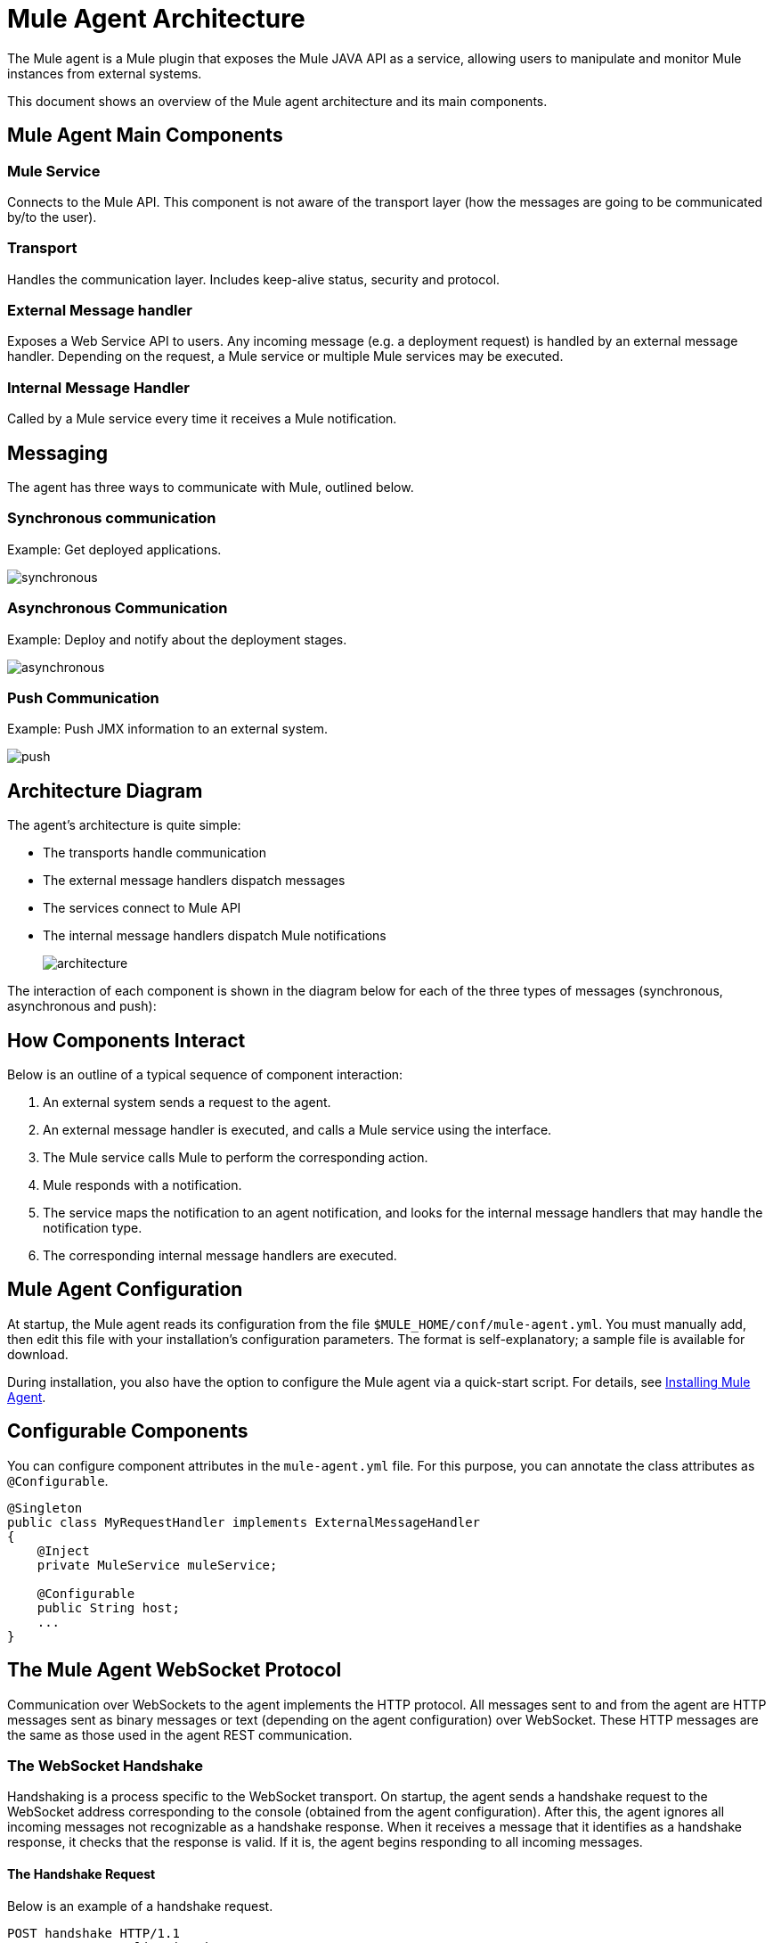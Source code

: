 = Mule Agent Architecture
:keywords: agent, mule, esb, servers, monitor, notifications, external systems, third party, get status, metrics

The Mule agent is a Mule plugin that exposes the Mule JAVA API as a service, allowing users to manipulate and monitor Mule instances from external systems.

This document shows an overview of the Mule agent architecture and its main components.

== Mule Agent Main Components

=== Mule Service

Connects to the Mule API. This component is not aware of the transport layer (how the messages are going to be communicated by/to the user).

=== Transport

Handles the communication layer. Includes keep-alive status, security and protocol.

=== External Message handler

Exposes a Web Service API to users. Any incoming message (e.g. a deployment request) is handled by an external message handler. Depending on the request, a Mule service or multiple Mule services may be executed.

=== Internal Message Handler

Called by a Mule service every time it receives a Mule notification.

== Messaging

The agent has three ways to communicate with Mule, outlined below.

=== Synchronous communication

Example: Get deployed applications.

image:synchronous.png[synchronous]

=== Asynchronous Communication

Example: Deploy and notify about the deployment stages.

image:asynchronous.png[asynchronous]

=== Push Communication

Example: Push JMX information to an external system.

image:push.png[push]

== Architecture Diagram

The agent's architecture is quite simple:

* The transports handle communication
* The external message handlers dispatch messages
* The services connect to Mule API
* The internal message handlers dispatch Mule notifications
+
image:architecture.png[architecture]
+


The interaction of each component is shown in the diagram below for each of the three types of messages (synchronous, asynchronous and push):

== How Components Interact

Below is an outline of a typical sequence of component interaction:

. An external system sends a request to the agent.
. An external message handler is executed, and calls a Mule service using the interface.
. The Mule service calls Mule to perform the corresponding action.
. Mule responds with a notification.
. The service maps the notification to an agent notification, and looks for the internal message handlers that may handle the notification type.
. The corresponding internal message handlers are executed.

== Mule Agent Configuration

At startup, the Mule agent reads its configuration from the file `$MULE_HOME/conf/mule-agent.yml`. You must manually add, then edit this file with your installation's configuration parameters. The format is self-explanatory; a sample file is available for download.

During installation, you also have the option to configure the Mule agent via a quick-start script. For details, see link:/mule-agent/v/1.1.1/installing-mule-agent[Installing Mule Agent].

== Configurable Components

You can configure component attributes in the `mule-agent.yml` file. For this purpose, you can annotate the class attributes as `@Configurable`.

[source, java, linenums]
----
@Singleton
public class MyRequestHandler implements ExternalMessageHandler
{
    @Inject
    private MuleService muleService;

    @Configurable
    public String host;
    ...
}
----

== The Mule Agent WebSocket Protocol

Communication over WebSockets to the agent implements the HTTP protocol. All messages sent to and from the agent are HTTP messages sent as binary messages or text (depending on the agent configuration) over WebSocket. These HTTP messages are the same as those used in the agent REST communication.

=== The WebSocket Handshake

Handshaking is a process specific to the WebSocket transport. On startup, the agent sends a handshake request to the WebSocket address corresponding to the console (obtained from the agent configuration). After this, the agent ignores all incoming messages not recognizable as a handshake response. When it receives a message that it identifies as a handshake response, it checks that the response is valid. If it is, the agent begins responding to all incoming messages.

==== The Handshake Request

Below is an example of a handshake request.
----
POST handshake HTTP/1.1
Content-Type: application/json
Message-Id: ${messageId}
accept: application/json
Content-length: 1234

{
"agentVersion": "1.0.0",
"muleVersion": "${muleVersion}",
"uniqueId": "${uniqueId}"
}
----

==== Handshake Response

Authorized:
----
HTTP 200 OK
Message-Id: ${messageId}
----

Unauthorized:
----
HTTP 401 UNAUTHORIZED
Message-Id: ${messageId}
----
